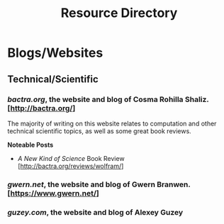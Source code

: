 #+TITLE: Resource Directory
#+DESCRIPTION: A list of interesting people, websites, blogs, papers, books and other resources that I have come across over the years.

* Blogs/Websites
** Technical/Scientific
*** /bactra.org/, the website and blog of Cosma Rohilla Shaliz. [http://bactra.org/]
    
    The majority of writing on this website relates to computation and other technical scientific topics, as well as some 
    great book reviews.

    *Noteable Posts*

    - /A New Kind of Science/ Book Review [http://bactra.org/reviews/wolfram/]

*** /gwern.net/, the website and blog of Gwern Branwen. [https://www.gwern.net/]
*** /guzey.com/, the website and blog of Alexey Guzey
